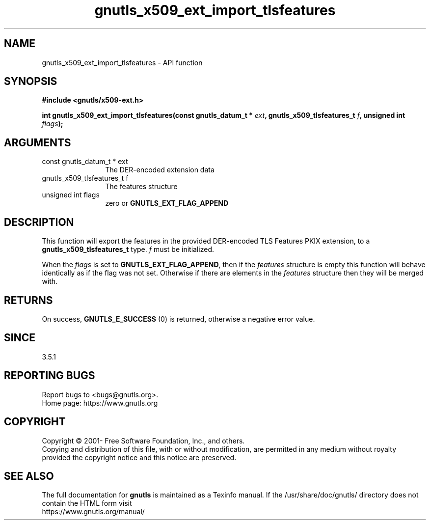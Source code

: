 .\" DO NOT MODIFY THIS FILE!  It was generated by gdoc.
.TH "gnutls_x509_ext_import_tlsfeatures" 3 "3.7.8" "gnutls" "gnutls"
.SH NAME
gnutls_x509_ext_import_tlsfeatures \- API function
.SH SYNOPSIS
.B #include <gnutls/x509-ext.h>
.sp
.BI "int gnutls_x509_ext_import_tlsfeatures(const gnutls_datum_t * " ext ", gnutls_x509_tlsfeatures_t " f ", unsigned int " flags ");"
.SH ARGUMENTS
.IP "const gnutls_datum_t * ext" 12
The DER\-encoded extension data
.IP "gnutls_x509_tlsfeatures_t f" 12
The features structure
.IP "unsigned int flags" 12
zero or \fBGNUTLS_EXT_FLAG_APPEND\fP
.SH "DESCRIPTION"
This function will export the features in the provided DER\-encoded
TLS Features PKIX extension, to a \fBgnutls_x509_tlsfeatures_t\fP type.  \fIf\fP must be initialized.

When the  \fIflags\fP is set to \fBGNUTLS_EXT_FLAG_APPEND\fP,
then if the  \fIfeatures\fP structure is empty this function will behave
identically as if the flag was not set. Otherwise if there are elements 
in the  \fIfeatures\fP structure then they will be merged with.
.SH "RETURNS"
On success, \fBGNUTLS_E_SUCCESS\fP (0) is returned, otherwise a negative error value.
.SH "SINCE"
3.5.1
.SH "REPORTING BUGS"
Report bugs to <bugs@gnutls.org>.
.br
Home page: https://www.gnutls.org

.SH COPYRIGHT
Copyright \(co 2001- Free Software Foundation, Inc., and others.
.br
Copying and distribution of this file, with or without modification,
are permitted in any medium without royalty provided the copyright
notice and this notice are preserved.
.SH "SEE ALSO"
The full documentation for
.B gnutls
is maintained as a Texinfo manual.
If the /usr/share/doc/gnutls/
directory does not contain the HTML form visit
.B
.IP https://www.gnutls.org/manual/
.PP
